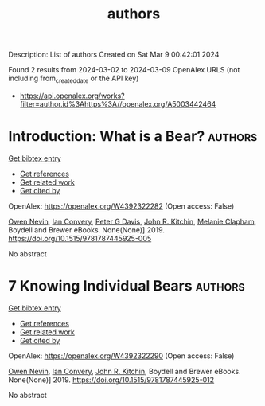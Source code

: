 #+TITLE: authors
Description: List of authors
Created on Sat Mar  9 00:42:01 2024

Found 2 results from 2024-03-02 to 2024-03-09
OpenAlex URLS (not including from_created_date or the API key)
- [[https://api.openalex.org/works?filter=author.id%3Ahttps%3A//openalex.org/A5003442464]]

* Introduction: What is a Bear?  :authors:
:PROPERTIES:
:UUID: https://openalex.org/W4392322282
:TOPICS: Wildlife Ecology and Conservation Biology
:PUBLICATION_DATE: 2019-12-31
:END:    
    
[[elisp:(doi-add-bibtex-entry "https://doi.org/10.1515/9781787445925-005")][Get bibtex entry]] 

- [[elisp:(progn (xref--push-markers (current-buffer) (point)) (oa--referenced-works "https://openalex.org/W4392322282"))][Get references]]
- [[elisp:(progn (xref--push-markers (current-buffer) (point)) (oa--related-works "https://openalex.org/W4392322282"))][Get related work]]
- [[elisp:(progn (xref--push-markers (current-buffer) (point)) (oa--cited-by-works "https://openalex.org/W4392322282"))][Get cited by]]

OpenAlex: https://openalex.org/W4392322282 (Open access: False)
    
[[https://openalex.org/A5069391214][Owen Nevin]], [[https://openalex.org/A5042179500][Ian Convery]], [[https://openalex.org/A5041821959][Peter G Davis]], [[https://openalex.org/A5003442464][John R. Kitchin]], [[https://openalex.org/A5010391869][Melanie Clapham]], Boydell and Brewer eBooks. None(None)] 2019. https://doi.org/10.1515/9781787445925-005 
     
No abstract    

    

* 7 Knowing Individual Bears  :authors:
:PROPERTIES:
:UUID: https://openalex.org/W4392322290
:TOPICS: Ancient Near Eastern Studies and Civilizations
:PUBLICATION_DATE: 2019-12-31
:END:    
    
[[elisp:(doi-add-bibtex-entry "https://doi.org/10.1515/9781787445925-012")][Get bibtex entry]] 

- [[elisp:(progn (xref--push-markers (current-buffer) (point)) (oa--referenced-works "https://openalex.org/W4392322290"))][Get references]]
- [[elisp:(progn (xref--push-markers (current-buffer) (point)) (oa--related-works "https://openalex.org/W4392322290"))][Get related work]]
- [[elisp:(progn (xref--push-markers (current-buffer) (point)) (oa--cited-by-works "https://openalex.org/W4392322290"))][Get cited by]]

OpenAlex: https://openalex.org/W4392322290 (Open access: False)
    
[[https://openalex.org/A5069391214][Owen Nevin]], [[https://openalex.org/A5042179500][Ian Convery]], [[https://openalex.org/A5003442464][John R. Kitchin]], Boydell and Brewer eBooks. None(None)] 2019. https://doi.org/10.1515/9781787445925-012 
     
No abstract    

    
